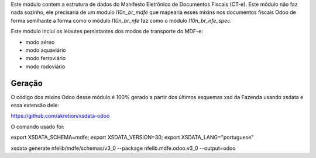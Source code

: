 Este módulo contem a estrutura de dados do ​Manifesto Eletrônico de Documentos Fiscais (CT-e).
Este módulo não faz nada sozinho, ele precisaria de um modulo `l10n_br_mdfe` que mapearia esses mixins
nos documentos fiscais Odoo de forma semlhante a forma como o módulo `l10n_br_nfe` faz como o módulo `l10n_br_nfe_spec`.

Este módulo inclui os leiautes persistantes dos modos de transporte do MDF-e:

* modo aéreo
* modo aquaviário
* modo ferroviário
* modo rodoviário



Geração
~~~~~~~

O código dos mixins Odoo desse módulo é 100% gerado a partir dos últimos esquemas xsd da Fazenda usando xsdata e essa extensão dele:

https://github.com/akretion/xsdata-odoo


O comando usado foi:

export XSDATA_SCHEMA=mdfe; export XSDATA_VERSION=30; export XSDATA_LANG="portuguese"

xsdata generate nfelib/mdfe/schemas/v3_0 --package nfelib.mdfe.odoo.v3_0 --output=odoo

